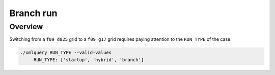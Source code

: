 ##########
Branch run
##########

Overview
========

Switching from a ``f09_d025`` grid to a ``f09_g17`` grid requires paying
attention to the ``RUN_TYPE`` of the case.

.. code-block::

  ./xmlquery RUN_TYPE --valid-values
       RUN_TYPE: ['startup', 'hybrid', 'branch']

